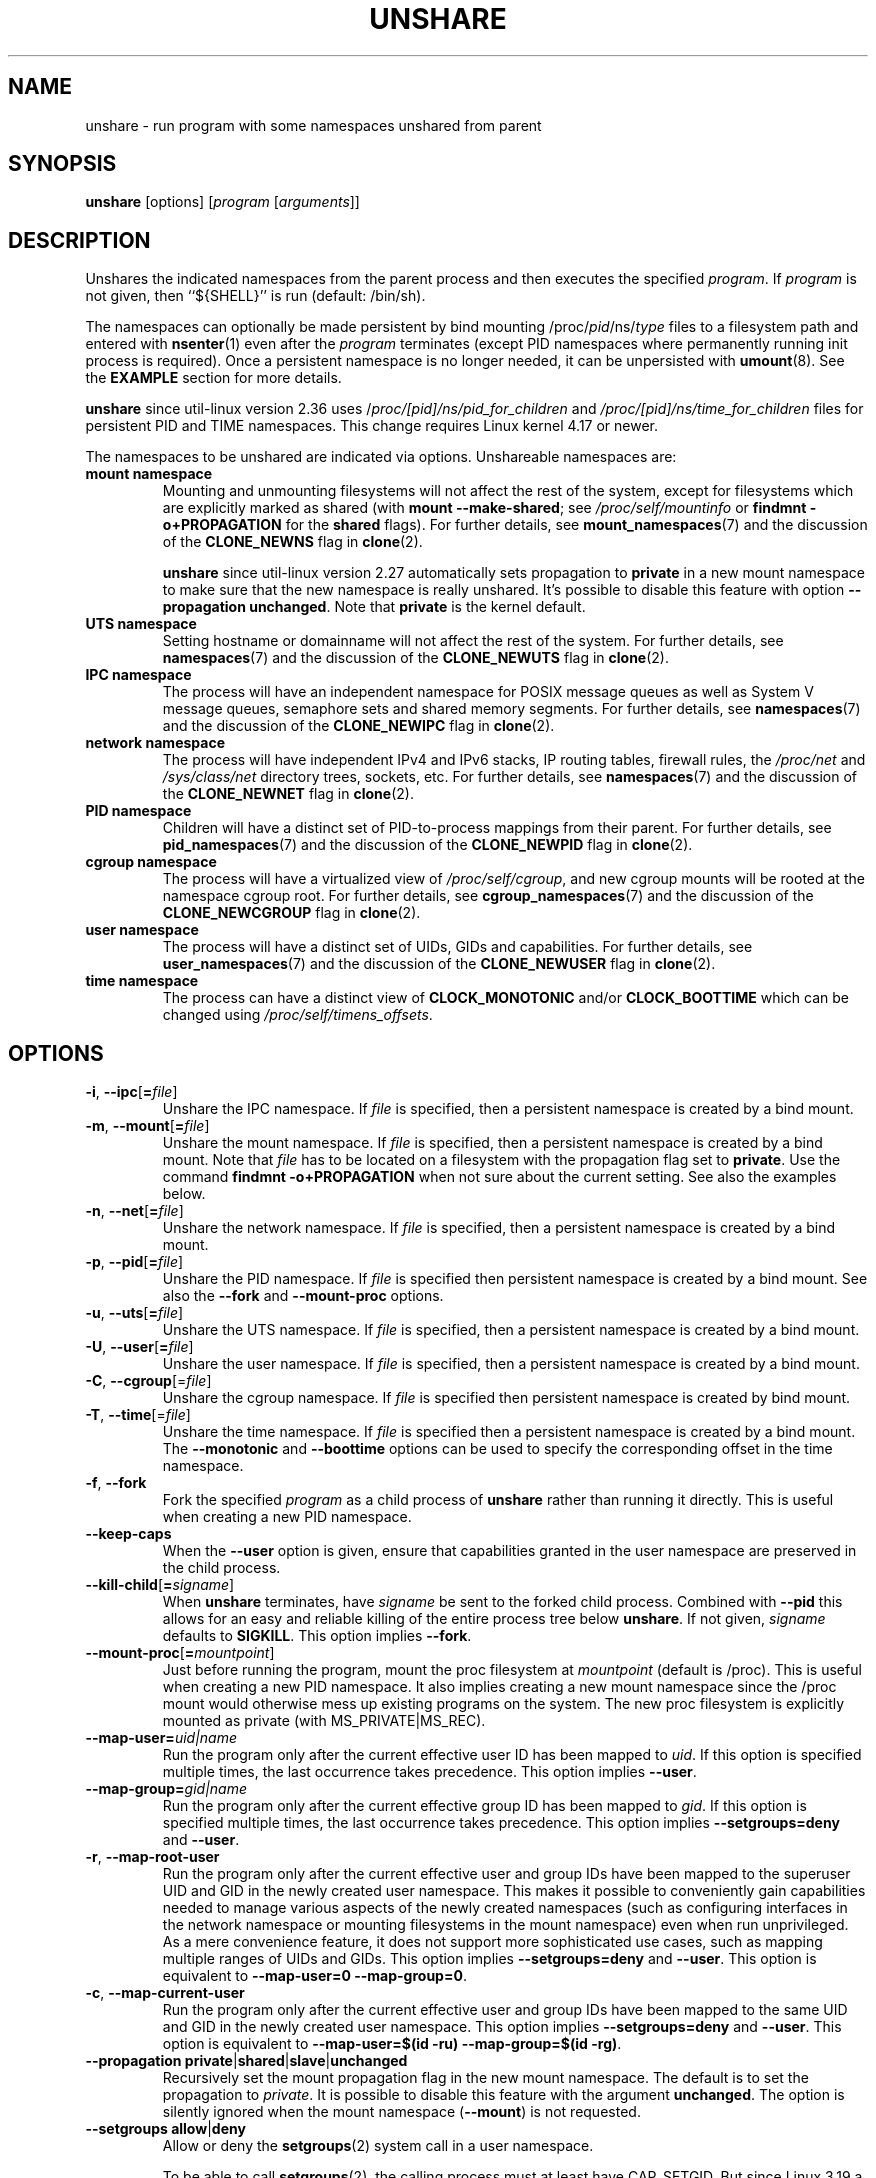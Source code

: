 .TH UNSHARE 1 "February 2016" "util-linux" "User Commands"
.SH NAME
unshare \- run program with some namespaces unshared from parent
.SH SYNOPSIS
.B unshare
[options]
.RI [ program
.RI [ arguments ]]
.SH DESCRIPTION
Unshares the indicated namespaces from the parent process and then executes
the specified \fIprogram\fR. If \fIprogram\fR is not given, then ``${SHELL}'' is
run (default: /bin/sh).
.PP
The namespaces can optionally be made persistent by bind mounting
/proc/\fIpid\fR/ns/\fItype\fR files to a filesystem path and entered with
.BR \%nsenter (1)
even after the \fIprogram\fR terminates (except PID namespaces where
permanently running init process is required).
Once a persistent \%namespace is no longer needed, it can be unpersisted with
.BR umount (8).
See the \fBEXAMPLE\fR section for more details.
.PP
.B unshare
since util-linux version 2.36 uses /\fIproc/[pid]/ns/pid_for_children\fP and \fI/proc/[pid]/ns/time_for_children\fP
files for persistent PID and TIME namespaces. This change requires Linux kernel 4.17 or newer.
.PP
The namespaces to be unshared are indicated via options.  Unshareable namespaces are:
.TP
.B mount namespace
Mounting and unmounting filesystems will not affect the rest of the system,
except for filesystems which are explicitly marked as
shared (with \fBmount \-\-make-shared\fP; see \fI/proc/self/mountinfo\fP or
\fBfindmnt \-o+PROPAGATION\fP for the \fBshared\fP flags).
For further details, see
.BR mount_namespaces (7)
and the discussion of the
.B CLONE_NEWNS
flag in
.BR clone (2).
.sp
.B unshare
since util-linux version 2.27 automatically sets propagation to \fBprivate\fP
in a new mount namespace to make sure that the new namespace is really
unshared.  It's possible to disable this feature with option
\fB\-\-propagation unchanged\fP.
Note that \fBprivate\fP is the kernel default.
.TP
.B UTS namespace
Setting hostname or domainname will not affect the rest of the system.
For further details, see
.BR namespaces (7)
and the discussion of the
.B CLONE_NEWUTS
flag in
.BR clone (2).
.TP
.B IPC namespace
The process will have an independent namespace for POSIX message queues
as well as System V \%message queues,
semaphore sets and shared memory segments.
For further details, see
.BR namespaces (7)
and the discussion of the
.B CLONE_NEWIPC
flag in
.BR clone (2).
.TP
.B network namespace
The process will have independent IPv4 and IPv6 stacks, IP routing tables,
firewall rules, the \fI/proc/net\fP and \fI/sys/class/net\fP directory trees,
sockets, etc.
For further details, see
.BR namespaces (7)
and the discussion of the
.B CLONE_NEWNET
flag in
.BR clone (2).
.TP
.B PID namespace
Children will have a distinct set of PID-to-process mappings from their parent.
For further details, see
.BR pid_namespaces (7)
and
the discussion of the
.B CLONE_NEWPID
flag in
.BR clone (2).
.TP
.B cgroup namespace
The process will have a virtualized view of \fI/proc\:/self\:/cgroup\fP, and new
cgroup mounts will be rooted at the namespace cgroup root.
For further details, see
.BR cgroup_namespaces (7)
and the discussion of the
.B CLONE_NEWCGROUP
flag in
.BR clone (2).
.TP
.B user namespace
The process will have a distinct set of UIDs, GIDs and capabilities.
For further details, see
.BR user_namespaces (7)
and the discussion of the
.B CLONE_NEWUSER
flag in
.BR clone (2).
.TP
.B time namespace
The process can have a distinct view of
.B CLOCK_MONOTONIC
and/or
.B CLOCK_BOOTTIME
which can be changed using \fI/proc/self/timens_offsets\fP.
.SH OPTIONS
.TP
.BR \-i , " \-\-ipc" [ =\fIfile ]
Unshare the IPC namespace.  If \fIfile\fP is specified, then a persistent
namespace is created by a bind mount.
.TP
.BR \-m , " \-\-mount" [ =\fIfile ]
Unshare the mount namespace.  If \fIfile\fP is specified, then a persistent
namespace is created by a bind mount.
Note that \fIfile\fP has to be located on a filesystem with the propagation
flag set to \fBprivate\fP.  Use the command \fBfindmnt \-o+PROPAGATION\fP
when not sure about the current setting.  See also the examples below.
.TP
.BR \-n , " \-\-net" [ =\fIfile ]
Unshare the network namespace.  If \fIfile\fP is specified, then a persistent
namespace is created by a bind mount.
.TP
.BR \-p , " \-\-pid" [ =\fIfile ]
Unshare the PID namespace.  If \fIfile\fP is specified then persistent
namespace is created by a bind mount.  See also the \fB\-\-fork\fP and
\fB\-\-mount-proc\fP options.
.TP
.BR \-u , " \-\-uts" [ =\fIfile ]
Unshare the UTS namespace.  If \fIfile\fP is specified, then a persistent
namespace is created by a bind mount.
.TP
.BR \-U , " \-\-user" [ =\fIfile ]
Unshare the user namespace.  If \fIfile\fP is specified, then a persistent
namespace is created by a bind mount.
.TP
.BR \-C , " \-\-cgroup"[=\fIfile\fP]
Unshare the cgroup namespace. If \fIfile\fP is specified then persistent namespace is created
by bind mount.
.TP
.BR \-T , " \-\-time"[=\fIfile\fP]
Unshare the time namespace. If \fIfile\fP is specified then a persistent
namespace is created by a bind mount. The \fB\-\-monotonic\fP and
\fB\-\-boottime\fP options can be used to specify the corresponding
offset in the time namespace.
.TP
.BR \-f , " \-\-fork"
Fork the specified \fIprogram\fR as a child process of \fBunshare\fR rather than
running it directly.  This is useful when creating a new PID namespace.
.TP
.B \-\-keep\-caps
When the \fB\-\-user\fP option is given, ensure that capabilities granted
in the user namespace are preserved in the child process.
.TP
.BR \-\-kill\-child [ =\fIsigname ]
When \fBunshare\fR terminates, have \fIsigname\fP be sent to the forked child process.
Combined with \fB\-\-pid\fR this allows for an easy and reliable killing of the entire
process tree below \fBunshare\fR.
If not given, \fIsigname\fP defaults to \fBSIGKILL\fR.
This option implies \fB\-\-fork\fR.
.TP
.BR \-\-mount\-proc [ =\fImountpoint ]
Just before running the program, mount the proc filesystem at \fImountpoint\fP
(default is /proc).  This is useful when creating a new PID namespace.  It also
implies creating a new mount namespace since the /proc mount would otherwise
mess up existing programs on the system.  The new proc filesystem is explicitly
mounted as private (with MS_PRIVATE|MS_REC).
.TP
.BI \-\-map\-user= uid|name
Run the program only after the current effective user ID has been mapped to \fIuid\fP.
If this option is specified multiple times, the last occurrence takes precedence.
This option implies \fB\-\-user\fR.
.TP
.BI \-\-map\-group= gid|name
Run the program only after the current effective group ID has been mapped to \fIgid\fP.
If this option is specified multiple times, the last occurrence takes precedence.
This option implies \fB\-\-setgroups=deny\fR and \fB\-\-user\fR.
.TP
.BR \-r , " \-\-map\-root\-user"
Run the program only after the current effective user and group IDs have been mapped to
the superuser UID and GID in the newly created user namespace.  This makes it possible to
conveniently gain capabilities needed to manage various aspects of the newly created
namespaces (such as configuring interfaces in the network namespace or mounting filesystems in
the mount namespace) even when run unprivileged.  As a mere convenience feature, it does not support
more sophisticated use cases, such as mapping multiple ranges of UIDs and GIDs.
This option implies \fB\-\-setgroups=deny\fR and \fB\-\-user\fR.
This option is equivalent to \fB\-\-map-user=0 \-\-map-group=0\fR.
.TP
.BR \-c , " \-\-map\-current\-user"
Run the program only after the current effective user and group IDs have been mapped to
the same UID and GID in the newly created user namespace. This option implies
\fB\-\-setgroups=deny\fR and \fB\-\-user\fR.
This option is equivalent to \fB\-\-map-user=$(id -ru) \-\-map-group=$(id -rg)\fR.
.TP
.BR "\-\-propagation private" | shared | slave | unchanged
Recursively set the mount propagation flag in the new mount namespace.  The default
is to set the propagation to \fIprivate\fP.  It is possible to disable this feature
with the argument \fBunchanged\fR.  The option is silently ignored when the mount
namespace (\fB\-\-mount\fP) is not requested.
.TP
.BR "\-\-setgroups allow" | deny
Allow or deny the
.BR setgroups (2)
system call in a user namespace.
.sp
To be able to call
.BR setgroups (2),
the calling process must at least have CAP_SETGID.
But since Linux 3.19 a further restriction applies:
the kernel gives permission to call
.BR \%setgroups (2)
only after the GID map (\fB/proc/\fIpid\fB/gid_map\fR) has been set.
The GID map is writable by root when
.BR \%setgroups (2)
is enabled (i.e., \fBallow\fR, the default), and
the GID map becomes writable by unprivileged processes when
.BR \%setgroups (2)
is permanently disabled (with \fBdeny\fR).
.TP
.BR \-R, "\-\-root=\fIdir"
run the command with root directory set to \fIdir\fP.
.TP
.BR \-w, "\-\-wd=\fIdir"
change working directory to \fIdir\fP.
.TP
.BR \-S, "\-\-setuid \fIuid"
Set the user ID which will be used in the entered namespace.
.TP
.BR \-G, "\-\-setgid \fIgid"
Set the group ID which will be used in the entered namespace and drop
supplementary groups.
.TP
.BI \-\-monotonic " offset"
Set the offset of
.B CLOCK_MONOTONIC
which will be used in the entered time namespace. This option requires
unsharing a time namespace with \fB\-\-time\fP.
.TP
.BI \-\-boottime " offset"
Set the offset of
.B CLOCK_BOOTTIME
which will be used in the entered time namespace. This option requires
unsharing a time namespace with \fB\-\-time\fP.
.TP
.BR \-V , " \-\-version"
Display version information and exit.
.TP
.BR \-h , " \-\-help"
Display help text and exit.
.SH NOTES
The proc and sysfs filesystems mounting as root in a user namespace have to be
restricted so that a less privileged user can not get more access to sensitive
files that a more privileged user made unavailable. In short the rule for proc
and sysfs is as close to a bind mount as possible.
.SH EXAMPLE
.TP
.B # unshare \-\-fork \-\-pid \-\-mount-proc readlink /proc/self
.TQ
1
.br
Establish a PID namespace, ensure we're PID 1 in it against a newly mounted
procfs instance.
.TP
.B $ unshare \-\-map-root-user \-\-user sh \-c whoami
.TQ
root
.br
Establish a user namespace as an unprivileged user with a root user within it.
.TP
.B # touch /root/uts-ns
.TQ
.B # unshare \-\-uts=/root/uts-ns hostname FOO
.TQ
.B # nsenter \-\-uts=/root/uts-ns hostname
.TQ
FOO
.TQ
.B # umount /root/uts-ns
.br
Establish a persistent UTS namespace, and modify the hostname.  The namespace
is then entered with \fBnsenter\fR.  The namespace is destroyed by unmounting
the bind reference.
.TP
.B # mount \-\-bind /root/namespaces /root/namespaces
.TQ
.B # mount \-\-make-private /root/namespaces
.TQ
.B # touch /root/namespaces/mnt
.TQ
.B # unshare \-\-mount=/root/namespaces/mnt
.br
Establish a persistent mount namespace referenced by the bind mount
/root/namespaces/mnt.  This example shows a portable solution, because it
makes sure that the bind mount is created on a shared filesystem.
.TP
.B # unshare \-pf \-\-kill-child \-\- bash \-c "(sleep 999 &) && sleep 1000" &
.TQ
.B # pid=$!
.TQ
.B # kill $pid
.br
Reliable killing of subprocesses of the \fIprogram\fR.
When \fBunshare\fR gets killed, everything below it gets killed as well.
Without it, the children of \fIprogram\fR would have orphaned and
been re-parented to PID 1.
.TP
.B # unshare \-\-fork \-\-time \-\-boottime 100000000 uptime
.TQ
 10:58:48 up 1158 days,  6:05,  1 user,  load average: 0.00, 0.00, 0.00

.SH SEE ALSO
.BR clone (2),
.BR unshare (2),
.BR namespaces (7),
.BR mount (8)
.SH AUTHORS
.UR dottedmag@dottedmag.net
Mikhail Gusarov
.UE
.br
.UR kzak@redhat.com
Karel Zak
.UE
.SH AVAILABILITY
The unshare command is part of the util-linux package and is available from
https://www.kernel.org/pub/linux/utils/util-linux/.

